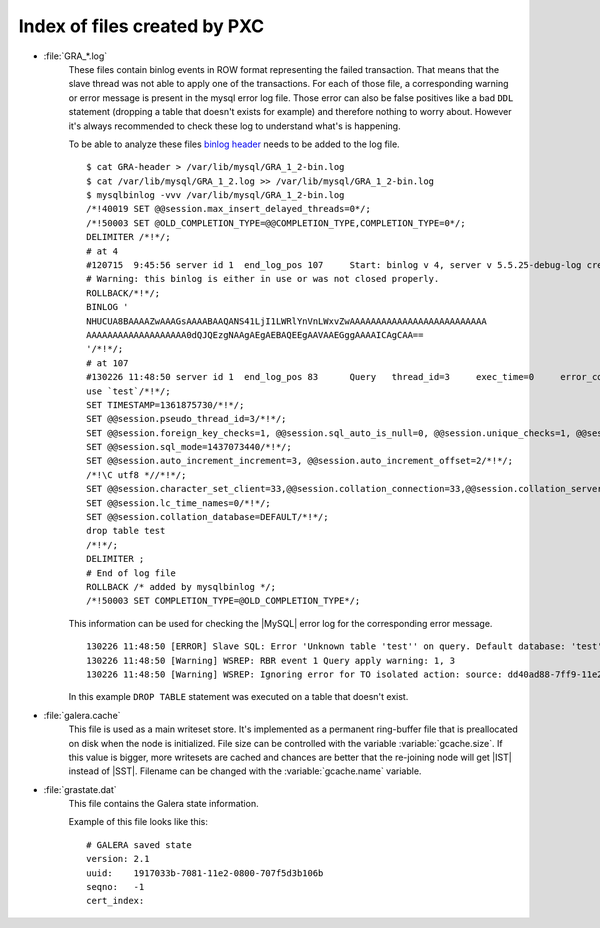 .. _wsrep_file_index:

===============================
 Index of files created by PXC
===============================

* :file:`GRA_*.log`
   These files contain binlog events in ROW format representing the failed transaction. That means that the slave thread was not able to apply one of the transactions. For each of those file, a corresponding warning or error message is present in the mysql error log file. Those error can also be false positives like a bad ``DDL`` statement (dropping  a table that doesn't exists for example) and therefore nothing to worry about. However it's always recommended to check these log to understand what's is happening.

   To be able to analyze these files `binlog header <http://www.mysqlperformanceblog.com/wp-content/uploads/2012/12/GRA-header.zip>`_ needs to be added to the log file. :: 
  
      $ cat GRA-header > /var/lib/mysql/GRA_1_2-bin.log
      $ cat /var/lib/mysql/GRA_1_2.log >> /var/lib/mysql/GRA_1_2-bin.log
      $ mysqlbinlog -vvv /var/lib/mysql/GRA_1_2-bin.log 
      /*!40019 SET @@session.max_insert_delayed_threads=0*/;
      /*!50003 SET @OLD_COMPLETION_TYPE=@@COMPLETION_TYPE,COMPLETION_TYPE=0*/;
      DELIMITER /*!*/;
      # at 4
      #120715  9:45:56 server id 1  end_log_pos 107 	Start: binlog v 4, server v 5.5.25-debug-log created 120715  9:45:56 at startup
      # Warning: this binlog is either in use or was not closed properly.
      ROLLBACK/*!*/;
      BINLOG '
      NHUCUA8BAAAAZwAAAGsAAAABAAQANS41LjI1LWRlYnVnLWxvZwAAAAAAAAAAAAAAAAAAAAAAAAAA
      AAAAAAAAAAAAAAAAAAA0dQJQEzgNAAgAEgAEBAQEEgAAVAAEGggAAAAICAgCAA==
      '/*!*/;
      # at 107
      #130226 11:48:50 server id 1  end_log_pos 83 	Query	thread_id=3	exec_time=0	error_code=0
      use `test`/*!*/;
      SET TIMESTAMP=1361875730/*!*/;
      SET @@session.pseudo_thread_id=3/*!*/;
      SET @@session.foreign_key_checks=1, @@session.sql_auto_is_null=0, @@session.unique_checks=1, @@session.autocommit=1/*!*/;
      SET @@session.sql_mode=1437073440/*!*/;
      SET @@session.auto_increment_increment=3, @@session.auto_increment_offset=2/*!*/;
      /*!\C utf8 *//*!*/;
      SET @@session.character_set_client=33,@@session.collation_connection=33,@@session.collation_server=8/*!*/;
      SET @@session.lc_time_names=0/*!*/;
      SET @@session.collation_database=DEFAULT/*!*/;
      drop table test
      /*!*/;
      DELIMITER ;
      # End of log file
      ROLLBACK /* added by mysqlbinlog */;
      /*!50003 SET COMPLETION_TYPE=@OLD_COMPLETION_TYPE*/;

   This information can be used for checking the |MySQL| error log for the corresponding error message. :: 

     130226 11:48:50 [ERROR] Slave SQL: Error 'Unknown table 'test'' on query. Default database: 'test'. Query: 'drop table test', Error_code: 1051
     130226 11:48:50 [Warning] WSREP: RBR event 1 Query apply warning: 1, 3
     130226 11:48:50 [Warning] WSREP: Ignoring error for TO isolated action: source: dd40ad88-7ff9-11e2-0800-e93cbffe93d7 version: 2 local: 0 state: APPLYING flags: 65 conn_id: 3 trx_id: -1 seqnos (l: 5, g: 3, s: 2, d: 2, ts: 1361875730070283555)
  
   In this example ``DROP TABLE`` statement was executed on a table that doesn't exist.

.. _galera.cache: galera_cache

* :file:`galera.cache`
   This file is used as a main writeset store. It's implemented as a permanent ring-buffer file that is preallocated on disk when the node is initialized. File size can be controlled with the variable :variable:`gcache.size`. If this value is bigger, more writesets are cached and chances are better that the re-joining node will get |IST| instead of |SST|. Filename can be changed with the :variable:`gcache.name` variable.
  
* :file:`grastate.dat`
   This file contains the Galera state information.

   Example of this file looks like this: ::
  
    # GALERA saved state
    version: 2.1
    uuid:    1917033b-7081-11e2-0800-707f5d3b106b
    seqno:   -1
    cert_index:

